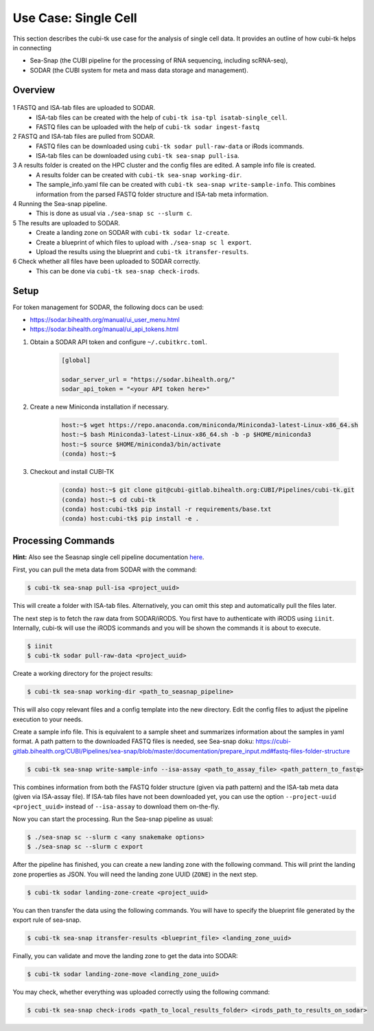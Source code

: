 .. _usecase_single_cell:

=====================
Use Case: Single Cell
=====================

This section describes the cubi-tk use case for the analysis of single cell data.
It provides an outline of how cubi-tk helps in connecting

- Sea-Snap (the CUBI pipeline for the processing of RNA sequencing, including scRNA-seq),
- SODAR (the CUBI system for meta and mass data storage and management).

--------
Overview
--------

.. figure:: _static/figures/seasnap-data-flow.png

1 FASTQ and ISA-tab files are uploaded to SODAR.
   - ISA-tab files can be created with the help of ``cubi-tk isa-tpl isatab-single_cell``.
   - FASTQ files can be uploaded with the help of ``cubi-tk sodar ingest-fastq``
2 FASTQ and ISA-tab files are pulled from SODAR.
   - FASTQ files can be downloaded using ``cubi-tk sodar pull-raw-data`` or iRods icommands.
   - ISA-tab files can be downloaded using ``cubi-tk sea-snap pull-isa``.
3 A results folder is created on the HPC cluster and the config files are edited. A sample info file is created.
   - A results folder can be created with ``cubi-tk sea-snap working-dir``.
   - The sample_info.yaml file can be created with ``cubi-tk sea-snap write-sample-info``. This combines information from the parsed FASTQ folder structure and ISA-tab meta information.
4 Running the Sea-snap pipeline.
   - This is done as usual via ``./sea-snap sc --slurm c``.
5 The results are uploaded to SODAR.
   - Create a landing zone on SODAR with ``cubi-tk sodar lz-create``.
   - Create a blueprint of which files to upload with ``./sea-snap sc l export``.
   - Upload the results using the blueprint and ``cubi-tk itransfer-results``.
6 Check whether all files have been uploaded to SODAR correctly.
   - This can be done via ``cubi-tk sea-snap check-irods``.

-----
Setup
-----

For token management for SODAR, the following docs can be used:

- https://sodar.bihealth.org/manual/ui_user_menu.html
- https://sodar.bihealth.org/manual/ui_api_tokens.html

1. Obtain a SODAR API token and configure ``~/.cubitkrc.toml``.

    .. code-block:: toml

        [global]

        sodar_server_url = "https://sodar.bihealth.org/"
        sodar_api_token = "<your API token here>"

2. Create a new Miniconda installation if necessary.

    .. code-block:: bash

        host:~$ wget https://repo.anaconda.com/miniconda/Miniconda3-latest-Linux-x86_64.sh
        host:~$ bash Miniconda3-latest-Linux-x86_64.sh -b -p $HOME/miniconda3
        host:~$ source $HOME/miniconda3/bin/activate
        (conda) host:~$

3. Checkout and install CUBI-TK

    .. code-block:: bash

        (conda) host:~$ git clone git@cubi-gitlab.bihealth.org:CUBI/Pipelines/cubi-tk.git
        (conda) host:~$ cd cubi-tk
        (conda) host:cubi-tk$ pip install -r requirements/base.txt
        (conda) host:cubi-tk$ pip install -e .

-------------------
Processing Commands
-------------------

**Hint:** Also see the Seasnap single cell pipeline documentation `here <https://cubi-gitlab.bihealth.org/CUBI/Pipelines/sea-snap/-/blob/sc_pipeline/documentation/run_sc.md>`_.

First, you can pull the meta data from SODAR with the command:

.. code-block:: bash

    $ cubi-tk sea-snap pull-isa <project_uuid>

This will create a folder with ISA-tab files.
Alternatively, you can omit this step and automatically pull the files later.

The next step is to fetch the raw data from SODAR/iRODS.
You first have to authenticate with iRODS using ``iinit``.
Internally, cubi-tk will use the iRODS icommands and you will be shown the commands it is about to execute.

.. code-block:: bash

    $ iinit
    $ cubi-tk sodar pull-raw-data <project_uuid>

Create a working directory for the project results:

.. code-block:: bash

    $ cubi-tk sea-snap working-dir <path_to_seasnap_pipeline>

This will also copy relevant files and a config template into the new directory.
Edit the config files to adjust the pipeline execution to your needs.

Create a sample info file. This is equivalent to a sample sheet and summarizes information about the samples in yaml format.
A path pattern to the downloaded FASTQ files is needed, see Sea-snap doku:
https://cubi-gitlab.bihealth.org/CUBI/Pipelines/sea-snap/blob/master/documentation/prepare_input.md#fastq-files-folder-structure

.. code-block:: bash

    $ cubi-tk sea-snap write-sample-info --isa-assay <path_to_assay_file> <path_pattern_to_fastq>

This combines information from both the FASTQ folder structure (given via path pattern) and the ISA-tab meta data (given via ISA-assay file).
If ISA-tab files have not been downloaded yet, you can use the option ``--project-uuid <project_uuid>`` instead of ``--isa-assay`` to download them on-the-fly.

Now you can start the processing.
Run the Sea-snap pipeline as usual:

.. code-block:: bash

    $ ./sea-snap sc --slurm c <any snakemake options>
    $ ./sea-snap sc --slurm c export

After the pipeline has finished, you can create a new landing zone with the following command.
This will print the landing zone properties as JSON.
You will need the landing zone UUID (``ZONE``) in the next step.

.. code-block:: bash

    $ cubi-tk sodar landing-zone-create <project_uuid>

You can then transfer the data using the following commands.
You will have to specify the blueprint file generated by the export rule of sea-snap.

.. code-block:: bash

    $ cubi-tk sea-snap itransfer-results <blueprint_file> <landing_zone_uuid>

Finally, you can validate and move the landing zone to get the data into SODAR:

.. code-block:: bash

    $ cubi-tk sodar landing-zone-move <landing_zone_uuid>

You may check, whether everything was uploaded correctly using the following command:

.. code-block:: bash

    $ cubi-tk sea-snap check-irods <path_to_local_results_folder> <irods_path_to_results_on_sodar>
